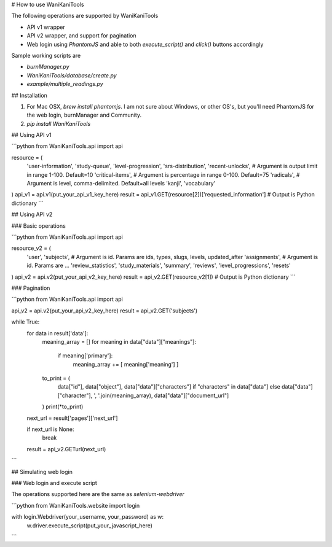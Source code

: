 # How to use WaniKaniTools

The following operations are supported by WaniKaniTools

* API v1 wrapper
* API v2 wrapper, and support for pagination
* Web login using `PhantomJS` and able to both `execute_script()` and `click()` buttons accordingly

Sample working scripts are

* `burnManager.py`
* `WaniKaniTools/database/create.py`
* `example/multiple_readings.py`

## Installation

1. For Mac OSX, `brew install phantomjs`. I am not sure about Windows, or other OS's, but you'll need PhantomJS for the web login, burnManager and Community.
2. `pip install WaniKaniTools`

## Using API v1

```python
from WaniKaniTools.api import api

resource = (
    'user-information',
    'study-queue',
    'level-progression',
    'srs-distribution',
    'recent-unlocks', # Argument is output limit in range 1-100. Default=10
    'critical-items', # Argument is percentage in range 0-100. Default=75
    'radicals', # Argument is level, comma-delimited. Default=all levels
    'kanji',
    'vocabulary'
)
api_v1 = api.v1(put_your_api_v1_key_here)
result = api_v1.GET(resource[2])['requested_information'] # Output is Python dictionary
```

## Using API v2

### Basic operations

```python
from WaniKaniTools.api import api

resource_v2 = (
    'user',
    'subjects', # Argument is id. Params are ids, types, slugs, levels, updated_after
    'assignments', # Argument is id. Params are ...
    'review_statistics',
    'study_materials',
    'summary',
    'reviews',
    'level_progressions',
    'resets'
)
api_v2 = api.v2(put_your_api_v2_key_here)
result = api_v2.GET(resource_v2[1]) # Output is Python dictionary
```

### Pagination

```python
from WaniKaniTools.api import api

api_v2 = api.v2(put_your_api_v2_key_here)
result = api_v2.GET('subjects')

while True:
    for data in result['data']:
        meaning_array = []
        for meaning in data["data"]["meanings"]:
            if meaning['primary']:
                meaning_array += [ meaning['meaning'] ]

        to_print = (
            data["id"],
            data["object"],
            data["data"]["characters"] if "characters" in data["data"] else data["data"]["character"],
            ', '.join(meaning_array),
            data["data"]["document_url"]
        )
        print(*to_print)

    next_url = result['pages']['next_url']

    if next_url is None:
        break

    result = api_v2.GETurl(next_url)
```

## Simulating web login

### Web login and execute script

The operations supported here are the same as `selenium-webdriver`

```python
from WaniKaniTools.website import login

with login.Webdriver(your_username, your_password) as w:
    w.driver.execute_script(put_your_javascript_here)
```


